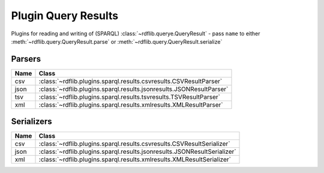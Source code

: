 .. _plugin_query_results: Plugin Query Results

====================
Plugin Query Results
====================

Plugins for reading and writing of (SPARQL) :class:`~rdflib.querye.QueryResult` - pass ``name`` to either :meth:`~rdflib.query.QueryResult.parse` or :meth:`~rdflib.query.QueryResult.serialize` 


Parsers
-------

==== ====================================================================
Name Class                                                               
==== ====================================================================
csv  :class:`~rdflib.plugins.sparql.results.csvresults.CSVResultParser`
json :class:`~rdflib.plugins.sparql.results.jsonresults.JSONResultParser`
tsv  :class:`~rdflib.plugins.sparql.results.tsvresults.TSVResultParser`
xml  :class:`~rdflib.plugins.sparql.results.xmlresults.XMLResultParser`
==== ====================================================================

Serializers
-----------

==== ========================================================================
Name Class                                                                   
==== ========================================================================
csv  :class:`~rdflib.plugins.sparql.results.csvresults.CSVResultSerializer`
json :class:`~rdflib.plugins.sparql.results.jsonresults.JSONResultSerializer`
xml  :class:`~rdflib.plugins.sparql.results.xmlresults.XMLResultSerializer`
==== ========================================================================
